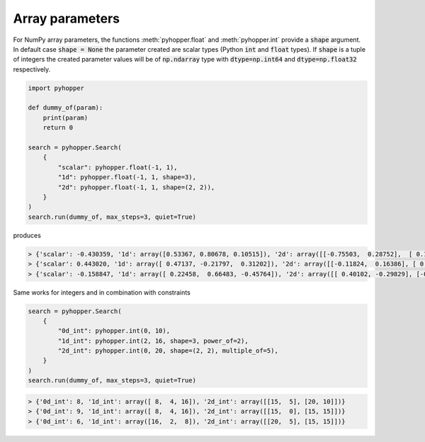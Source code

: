 Array parameters
-----------------------------

For NumPy array parameters, the functions :meth:`pyhopper.float` and :meth:`pyhopper.int` provide a :code:`shape` argument.
In default case :code:`shape = None` the parameter created are scalar types (Python :code:`int` and :code:`float` types).
If :code:`shape` is a tuple of integers the created parameter values will be of :code:`np.ndarray` type with :code:`dtype=np.int64` and :code:`dtype=np.float32` respectively.

.. code-block:: python

    import pyhopper

    def dummy_of(param):
        print(param)
        return 0

    search = pyhopper.Search(
        {
            "scalar": pyhopper.float(-1, 1),
            "1d": pyhopper.float(-1, 1, shape=3),
            "2d": pyhopper.float(-1, 1, shape=(2, 2)),
        }
    )
    search.run(dummy_of, max_steps=3, quiet=True)

produces

.. code-block:: text

    > {'scalar': -0.430359, '1d': array([0.53367, 0.80678, 0.10515]), '2d': array([[-0.75503,  0.28752],  [ 0.1958 ,  0.53757]])}
    > {'scalar': 0.443020, '1d': array([ 0.47137, -0.21797,  0.31202]), '2d': array([[-0.11824,  0.16386], [ 0.57913, -0.34669]])}
    > {'scalar': -0.158847, '1d': array([ 0.22458,  0.66483, -0.45764]), '2d': array([[ 0.40102, -0.29829], [-0.35151, -0.16981]])}

Same works for integers and in combination with constraints

.. code-block:: python

    search = pyhopper.Search(
        {
            "0d_int": pyhopper.int(0, 10),
            "1d_int": pyhopper.int(2, 16, shape=3, power_of=2),
            "2d_int": pyhopper.int(0, 20, shape=(2, 2), multiple_of=5),
        }
    )
    search.run(dummy_of, max_steps=3, quiet=True)

.. code-block:: text

    > {'0d_int': 8, '1d_int': array([ 8,  4, 16]), '2d_int': array([[15,  5], [20, 10]])}
    > {'0d_int': 9, '1d_int': array([ 8,  4, 16]), '2d_int': array([[15,  0], [15, 15]])}
    > {'0d_int': 6, '1d_int': array([16,  2,  8]), '2d_int': array([[20,  5], [15, 15]])}
